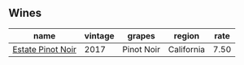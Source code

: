 :PROPERTIES:
:ID:                     9e8d2841-1072-4974-bda7-61f8e52d1c7a
:END:

** Wines
:PROPERTIES:
:ID:                     458d398b-b130-4c4e-903e-3cc02a202faa
:END:

#+attr_html: :class wines-table
|                                                           name | vintage |     grapes |     region | rate |
|----------------------------------------------------------------+---------+------------+------------+------|
| [[barberry:/wines/dca1a3aa-40c1-4635-b8d9-295a27ae23d0][Estate Pinot Noir]] |    2017 | Pinot Noir | California | 7.50 |
